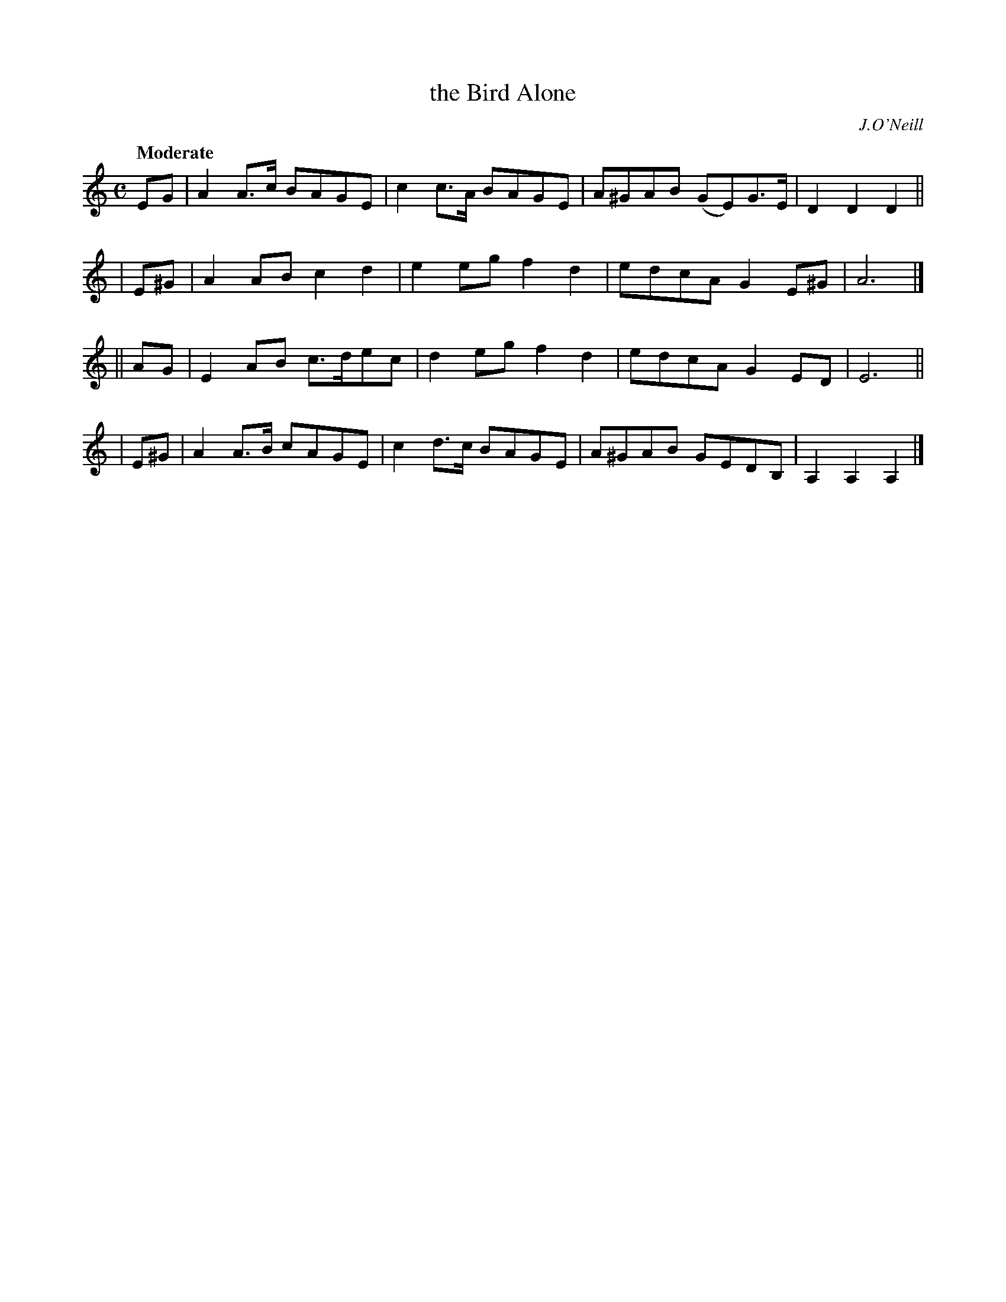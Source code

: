 X: 475
T: the Bird Alone
N: Irish title: an ean aonar
R: air, song, march
%S: s:4 b:16(4+4+4+4)
R: air, waltz
%S: s:3 b:24(8+8+8)
B: O'Neill's 1850 #475
O: J.O'Neill
Z: henrik.norbeck@mailbox.swipnet.se
Q: "Moderate"
M: C
L: 1/8
K: Am
   EG | A2A>c BAGE  | c2c>A BAGE | A^GAB (GE)G>E | D2D2 D2 ||
| E^G | A2AB  c2d2  | e2eg  f2d2 | edcA  G2E^G | A6 |]
|| AG | E2AB  c>dec | d2eg  f2d2 | edcA  G2ED  | E6 ||
| E^G | A2A>B cAGE  | c2d>c BAGE | A^GAB GEDB, | A,2A,2 A,2 |]
